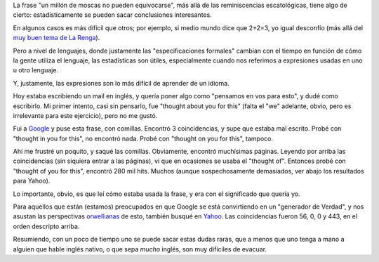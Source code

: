.. title: Aprendiendo idiomas en la internete
.. date: 2008-01-18 07:04:20
.. tags: idiomas, lenguajes, orwell, Google, Yahoo

La frase "un millón de moscas no pueden equivocarse", más allá de las reminiscencias escatológicas, tiene algo de cierto: estadísticamente se pueden sacar conclusiones interesantes.

En algunos casos es más difícil que otros; por ejemplo, si medio mundo dice que 2+2=3, yo igual desconfío (más allá del `muy buen tema de La Renga <http://www.rock.com.ar/letras/2/2482.shtml>`_).

Pero a nivel de lenguajes, donde justamente las "especificaciones formales" cambian con el tiempo en función de cómo la gente utiliza el lenguaje, las estadísticas son útiles, especialmente cuando nos referimos a expresiones usadas en uno u otro lenguaje.

Y, justamente, las expresiones son lo más difícil de aprender de un idioma.

Hoy estaba escribiendo un mail en inglés, y quería poner algo como "pensamos en vos para esto", y dudé como escribirlo. Mi primer intento, casi sin pensarlo, fue "thought about you for this" (falta el "we" adelante, obvio, pero es irrelevante para este ejercicio), pero no me gustó.

Fui a `Google <http://www.google.com/>`_ y puse esta frase, con comillas. Encontró 3 coincidencias, y supe que estaba mal escrito. Probé con "thought in you for this", no encontró nada. Probé con "thought on you for this", tampoco.

Ahí me frustré un poquito, y saqué las comillas. Obviamente, encontró muchísimas páginas. Leyendo por arriba las coincidencias (sin siquiera entrar a las páginas), vi que en ocasiones se usaba el "thought of". Entonces probé con "thought of you for this", encontró 280 mil hits. Muchos (aunque sospechosamente demasiados, ver abajo los resultados para Yahoo).

Lo importante, obvio, es que leí cómo estaba usada la frase, y era con el significado que quería yo.

Para aquellos que están  (estamos) preocupados en que Google se está convirtiendo en un "generador de Verdad", y nos asustan las perspectivas `orwellianas <http://es.wikipedia.org/wiki/1984_(novela)>`_ de esto, también busqué en `Yahoo <http://www.yahoo.com/>`_. Las coincidencias fueron 56, 0, 0 y 443, en el orden descripto arriba.

Resumiendo, con un poco de tiempo uno se puede sacar estas dudas raras, que a menos que uno tenga a mano a alguien que hable inglés nativo, o que sepa *mucho* inglés, son muy difíciles de evacuar.
